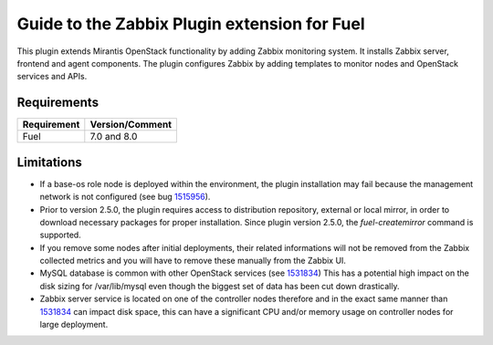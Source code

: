 =============================================
Guide to the Zabbix Plugin extension for Fuel
=============================================

This plugin extends Mirantis OpenStack functionality by adding Zabbix
monitoring system. It installs Zabbix server, frontend and agent components.
The plugin configures Zabbix by adding templates to monitor nodes and OpenStack
services and APIs.

Requirements
============

=========== ===============
Requirement Version/Comment
=========== ===============
Fuel        7.0 and 8.0
=========== ===============

Limitations
===========

* If a base-os role node is deployed within the environment, the plugin
  installation may fail because the management network is not configured
  (see bug `1515956 <https://bugs.launchpad.net/fuel-plugins/+bug/1515956>`_).

* Prior to version 2.5.0, the plugin requires access to distribution repository,
  external or local mirror, in order to download necessary packages for proper
  installation.
  Since plugin version 2.5.0, the `fuel-createmirror` command is supported.

* If you remove some nodes after initial deployments, their related informations
  will not be removed from the Zabbix collected metrics and you will have to
  remove these manually from the Zabbix UI.

* MySQL database is common with other OpenStack services (see `1531834 <https://bugs.launchpad.net/fuel-plugins/+bug/1531834>`_)
  This has a potential high impact on the disk sizing for /var/lib/mysql even
  though the biggest set of data has been cut down drastically.

* Zabbix server service is located on one of the controller nodes
  therefore and in the exact same manner than `1531834 <https://bugs.launchpad.net/fuel-plugins/+bug/1531834>`_ can impact disk space,
  this can have a significant CPU and/or memory usage on controller nodes for large deployment.

